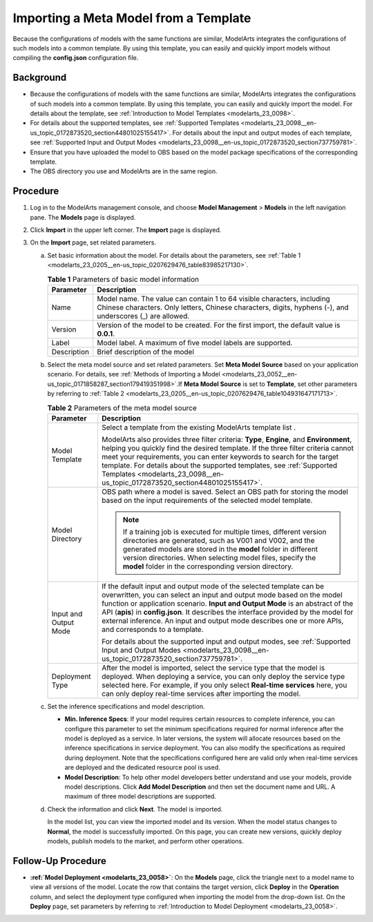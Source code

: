 .. _modelarts_23_0205:

Importing a Meta Model from a Template
======================================

Because the configurations of models with the same functions are similar, ModelArts integrates the configurations of such models into a common template. By using this template, you can easily and quickly import models without compiling the **config.json** configuration file.

Background
----------

-  Because the configurations of models with the same functions are similar, ModelArts integrates the configurations of such models into a common template. By using this template, you can easily and quickly import the model. For details about the template, see :ref:`Introduction to Model Templates <modelarts_23_0098>`.
-  For details about the supported templates, see :ref:`Supported Templates <modelarts_23_0098__en-us_topic_0172873520_section44801025155417>`. For details about the input and output modes of each template, see :ref:`Supported Input and Output Modes <modelarts_23_0098__en-us_topic_0172873520_section737759781>`.
-  Ensure that you have uploaded the model to OBS based on the model package specifications of the corresponding template.
-  The OBS directory you use and ModelArts are in the same region.

Procedure
---------

#. Log in to the ModelArts management console, and choose **Model Management** > **Models** in the left navigation pane. The **Models** page is displayed.
#. Click **Import** in the upper left corner. The **Import** page is displayed.
#. On the **Import** page, set related parameters.

   a. Set basic information about the model. For details about the parameters, see :ref:`Table 1 <modelarts_23_0205__en-us_topic_0207629476_table83985217130>`.

      .. _modelarts_23_0205__en-us_topic_0207629476_table83985217130:

      .. table:: **Table 1** Parameters of basic model information

         +-------------+-------------------------------------------------------------------------------------------------------------------------------------------------------------------------------------+
         | Parameter   | Description                                                                                                                                                                         |
         +=============+=====================================================================================================================================================================================+
         | Name        | Model name. The value can contain 1 to 64 visible characters, including Chinese characters. Only letters, Chinese characters, digits, hyphens (-), and underscores (_) are allowed. |
         +-------------+-------------------------------------------------------------------------------------------------------------------------------------------------------------------------------------+
         | Version     | Version of the model to be created. For the first import, the default value is **0.0.1**.                                                                                           |
         +-------------+-------------------------------------------------------------------------------------------------------------------------------------------------------------------------------------+
         | Label       | Model label. A maximum of five model labels are supported.                                                                                                                          |
         +-------------+-------------------------------------------------------------------------------------------------------------------------------------------------------------------------------------+
         | Description | Brief description of the model                                                                                                                                                      |
         +-------------+-------------------------------------------------------------------------------------------------------------------------------------------------------------------------------------+

   b. Select the meta model source and set related parameters. Set **Meta Model Source** based on your application scenario. For details, see :ref:`Methods of Importing a Model <modelarts_23_0052__en-us_topic_0171858287_section179419351998>`.If **Meta Model Source** is set to **Template**, set other parameters by referring to :ref:`Table 2 <modelarts_23_0205__en-us_topic_0207629476_table104931647171713>`.

      .. _modelarts_23_0205__en-us_topic_0207629476_table104931647171713:

      .. table:: **Table 2** Parameters of the meta model source

         +-----------------------------------+--------------------------------------------------------------------------------------------------------------------------------------------------------------------------------------------------------------------------------------------------------------------------------------------------------------------------------------------------------------------------------------------------------------------------------+
         | Parameter                         | Description                                                                                                                                                                                                                                                                                                                                                                                                                    |
         +===================================+================================================================================================================================================================================================================================================================================================================================================================================================================================+
         | Model Template                    | Select a template from the existing ModelArts template list .                                                                                                                                                                                                                                                                                                                                                                  |
         |                                   |                                                                                                                                                                                                                                                                                                                                                                                                                                |
         |                                   | ModelArts also provides three filter criteria: **Type**, **Engine**, and **Environment**, helping you quickly find the desired template. If the three filter criteria cannot meet your requirements, you can enter keywords to search for the target template. For details about the supported templates, see :ref:`Supported Templates <modelarts_23_0098__en-us_topic_0172873520_section44801025155417>`.                    |
         +-----------------------------------+--------------------------------------------------------------------------------------------------------------------------------------------------------------------------------------------------------------------------------------------------------------------------------------------------------------------------------------------------------------------------------------------------------------------------------+
         | Model Directory                   | OBS path where a model is saved. Select an OBS path for storing the model based on the input requirements of the selected model template.                                                                                                                                                                                                                                                                                      |
         |                                   |                                                                                                                                                                                                                                                                                                                                                                                                                                |
         |                                   | .. note::                                                                                                                                                                                                                                                                                                                                                                                                                      |
         |                                   |                                                                                                                                                                                                                                                                                                                                                                                                                                |
         |                                   |    If a training job is executed for multiple times, different version directories are generated, such as V001 and V002, and the generated models are stored in the **model** folder in different version directories. When selecting model files, specify the **model** folder in the corresponding version directory.                                                                                                        |
         +-----------------------------------+--------------------------------------------------------------------------------------------------------------------------------------------------------------------------------------------------------------------------------------------------------------------------------------------------------------------------------------------------------------------------------------------------------------------------------+
         | Input and Output Mode             | If the default input and output mode of the selected template can be overwritten, you can select an input and output mode based on the model function or application scenario. **Input and Output Mode** is an abstract of the API (**apis**) in **config.json**. It describes the interface provided by the model for external inference. An input and output mode describes one or more APIs, and corresponds to a template. |
         |                                   |                                                                                                                                                                                                                                                                                                                                                                                                                                |
         |                                   | For details about the supported input and output modes, see :ref:`Supported Input and Output Modes <modelarts_23_0098__en-us_topic_0172873520_section737759781>`.                                                                                                                                                                                                                                                              |
         +-----------------------------------+--------------------------------------------------------------------------------------------------------------------------------------------------------------------------------------------------------------------------------------------------------------------------------------------------------------------------------------------------------------------------------------------------------------------------------+
         | Deployment Type                   | After the model is imported, select the service type that the model is deployed. When deploying a service, you can only deploy the service type selected here. For example, if you only select **Real-time services** here, you can only deploy real-time services after importing the model.                                                                                                                                  |
         +-----------------------------------+--------------------------------------------------------------------------------------------------------------------------------------------------------------------------------------------------------------------------------------------------------------------------------------------------------------------------------------------------------------------------------------------------------------------------------+

   c. Set the inference specifications and model description.

      -  **Min. Inference Specs**: If your model requires certain resources to complete inference, you can configure this parameter to set the minimum specifications required for normal inference after the model is deployed as a service. In later versions, the system will allocate resources based on the inference specifications in service deployment. You can also modify the specifications as required during deployment. Note that the specifications configured here are valid only when real-time services are deployed and the dedicated resource pool is used.
      -  **Model Description**: To help other model developers better understand and use your models, provide model descriptions. Click **Add Model Description** and then set the document name and URL. A maximum of three model descriptions are supported.

   d. Check the information and click **Next**. The model is imported.

      In the model list, you can view the imported model and its version. When the model status changes to **Normal**, the model is successfully imported. On this page, you can create new versions, quickly deploy models, publish models to the market, and perform other operations.

Follow-Up Procedure
-------------------

-  **:ref:`Model Deployment <modelarts_23_0058>`**: On the **Models** page, click the triangle next to a model name to view all versions of the model. Locate the row that contains the target version, click **Deploy** in the **Operation** column, and select the deployment type configured when importing the model from the drop-down list. On the **Deploy** page, set parameters by referring to :ref:`Introduction to Model Deployment <modelarts_23_0058>`.
